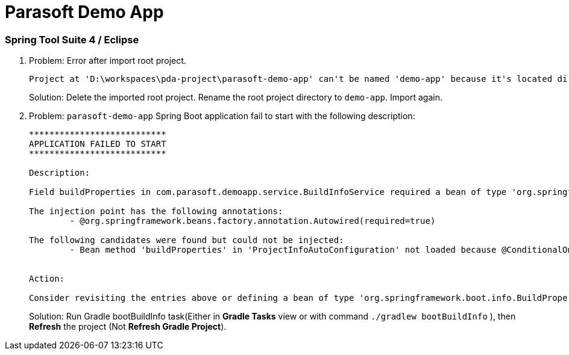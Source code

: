 = Parasoft Demo App

=== Spring Tool Suite 4 / Eclipse

. Problem: Error after import root project.
+
----
Project at 'D:\workspaces\pda-project\parasoft-demo-app' can't be named 'demo-app' because it's located directly under the workspace root. If such a project is renamed, Eclipse would move the container directory. To resolve this problem, move the project out of the workspace root or configure it to have the name 'parasoft-demo-app'.
----
+
====
Solution: 
Delete the imported root project. Rename the root project directory to `demo-app`. Import again.
====

. Problem: `parasoft-demo-app` Spring Boot application fail to start with the following description:
+
----
***************************
APPLICATION FAILED TO START
***************************

Description:

Field buildProperties in com.parasoft.demoapp.service.BuildInfoService required a bean of type 'org.springframework.boot.info.BuildProperties' that could not be found.

The injection point has the following annotations:
	- @org.springframework.beans.factory.annotation.Autowired(required=true)

The following candidates were found but could not be injected:
	- Bean method 'buildProperties' in 'ProjectInfoAutoConfiguration' not loaded because @ConditionalOnResource did not find resource '${spring.info.build.location:classpath:META-INF/build-info.properties}'


Action:

Consider revisiting the entries above or defining a bean of type 'org.springframework.boot.info.BuildProperties' in your configuration.
----
+
====
Solution: 
Run Gradle bootBuildInfo task(Either in *Gradle Tasks* view or with command `./gradlew bootBuildInfo` ), then *Refresh* the project (Not *Refresh Gradle Project*).
====

